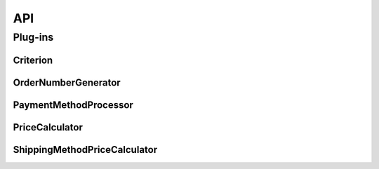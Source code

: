 ===
API
===

Plug-ins
========

.. _api_criterion:

Criterion
---------

.. py:class:: lfs.criteria.models.Criterion

    Base class for all criteria.

    **Attributes:**

    cart
        The current cart of the current customer.

    content
        The content object the criterion belongs to.

    operator
        The current selected operator for the criterion.

    position
        The position of the criterion within a list of criteria of the
        content object.

    product
        The product, if the criterion is called from a product detail view.
        Otherwise this is None.

    request
        The current request.

    **Constants:**

    EQUAL, LESS_THAN, LESS_THAN_EQUAL, GREATER_THAN, GREATER_THAN_EQUAL, IS_SELECTED, IS_NOT_SELECTED, IS_VALID, IS_NOT_VALID, CONTAINS
        Integers which represents certain operators.

    INPUT, SELECT, MULTIPLE_SELECT
        Constants which represents the types of selectable values. One of
        these must be returned from ``get_value_type``.

    NUMBER_OPERATORS
        A list of operators which can be returned from ``get_operators``.

        .. code-block:: python

            [
                [EQUAL, _(u"Equal to")],
                [LESS_THAN, _(u"Less than")],
                [LESS_THAN_EQUAL, _(u"Less than equal to")],
                [GREATER_THAN, _(u"Greater than")],
                [GREATER_THAN_EQUAL, _(u"Greater than equal to")],
            ]


    SELECTION_OPERATORS
        A list of operators which can be returned from ``get_operators``.

        .. code-block:: python

            [
                [IS_SELECTED, _(u"Is selected")],
                [IS_NOT_SELECTED, _(u"Is not selected")],
            ]

    VALID_OPERATORS
        A list of operators which can be returned from ``get_operators``.

        .. code-block:: python

            [
                [IS_VALID, _(u"Is valid")],
                [IS_NOT_VALID, _(u"Is not valid")],
            ]

    STRING_OPERATORS
        A list of operators which can be return from ``get_operators``.

        .. code-block:: python

            [
                [EQUAL, _(u"Equal to")],
                [CONTAINS, _(u"Contains")],
            ]

    .. py:method:: lfs.criteria.models.Criterion.get_operators

        Returns the selectable operators of the criterion which are displayed to
        the shop manager. This is a list of list, whereas the the first value is
        integer, which is stored within the criterion and the second value is
        the string which is displayed to the shop manager, e.g.:

        .. code-block:: python

            [
                [0, _(u"Equal to")],
                [1, _(u"Less than")],
                [2, _(u"Less than equal to")],
                [3, _(u"Greater than")],
                [4, _(u"Greater than equal to")],
            ]

        .. note::

            You can use one of the provided class attributes, see above.

            * NUMBER_OPERATORS
            * SELECTION_OPERATORS
            * VALID_OPERATORS
            * STRING_OPERATORS

    .. py:method:: lfs.criteria.models.Criterion.get_selectable_values(request)

        Returns the selectable values as a list of dictionary, see below. This
        is only called when ``get_value_type`` returns SELECT or
        MULTIPLE_SELECT.

        .. code-block:: python

            [
                {
                    "id": 0,
                    "name": "Name 0",
                    "selected": False,
                },
                {
                    "id": 1,
                    "name": "Name 1",
                    "selected": True,
                },
            ]

    .. py:method:: lfs.criteria.models.Criterion.get_template(request)

        Returns the template to render the criterion.

    .. py:method:: lfs.criteria.models.Criterion.get_value_type

        Returns the type of the selectable values field. Must return one of:

        * self.INPUT
        * self.SELECT
        * self.MULTIPLE_SELECT

    .. py:method:: lfs.criteria.models.Criterion.get_value

        Returns the current value of the criterion.

    .. py:method:: lfs.criteria.models.Criterion.is_valid(request, product=None)

        Returns ``True`` if the criterion is valid otherwise ``False``.

    .. py:method:: lfs.criteria.models.Criterion.render(request, position)

        Renders the criterion as html in order to displayed it within the
        management form.

    .. py:method:: lfs.criteria.models.Criterion.update(value)

        Updates the value of the criterion.

        **Parameters:**

        value
            The value the shop user has entered for the criterion.

.. _order_number_generator:

OrderNumberGenerator
--------------------

.. py:class::  lfs.plugins.OrderNumberGenerator

    Base class from which all order number generators should inherit.

    **Attributes:**

    cart

        The current cart of the customer.

    customer

        The customer of the order.

    order

        The order for which a new number is generated.

    request

        The current request

    user

        The user of the order.

    .. py:method:: lfs.plugins.OrderNumberGenerator.get_form(**kwargs)

        Returns the form which is used within the shop preferences management
        interface.

        All parameters are passed to the form.

    .. py:method:: lfs.plugins.OrderNumberGenerator.get_next(formatted=True)

        Returns the next order number as string. Derived classes must implement
        this method.

        **Parameters:**

        formatted
            If True the number will be returned within the stored format, which
            is based on Python default string formatting operators, e.g.
            ``%04d``.

    .. py:method:: lfs.plugins.OrderNumberGenerator.exclude_form_fields

        Returns a list of fields, which are excluded from the model form, see
        also ``get_form``.

    .. py:method:: lfs.plugins.OrderNumberGenerator.init(request, order)

        Initializes the order number generator. This method is called
        automatically from LFS.

.. _payment_method_proccessor:

PaymentMethodProcessor
----------------------

.. py:class:: lfs.plugins.PaymentMethodProcessor(request, cart=None, order=None)

    Base class from which all 3rd-party payment method processors should inherit.

    **Attributes:**

    cart
        The current cart. This is only set, when create order time is ACCEPTED.

    order
        The current order. This is only set, when create order time is
        IMMEDIATELY.

    request
        The current request.

    .. py:method:: lfs.plugins.PaymentMethodProcessor.get_create_order_time

        Returns the time when the order should be created. It is one of:

        PM_ORDER_IMMEDIATELY
            The order is created immediately before the payment is processed.

        PM_ORDER_ACCEPTED
            The order is created when the payment has been processed and
            accepted.

    .. py:method:: lfs.plugins.PaymentMethodProcessor.get_pay_link

        Returns a link to the payment service to pay the current order, which
        is displayed on the thank-you page and the order confirmation mail. In
        this way the customer can pay the order again if something has gone
        wrong.

    .. py:method:: lfs.plugins.PaymentMethodProcessor.process

        Implements the processing of the payment method. Returns a dictionary
        with several status codes, see below.

        **Return Values:**

        This values are returned within a dictionary.

        accepted (mandatory)
            Indicates whether the payment is accepted or not. if this is
            ``False`` the customer keeps on the checkout page and gets
            ``message`` (if given) below. If this is ``True`` the customer will
            be redirected to next_url (if given).

        message (optional)
            This message is displayed on the checkout page, when the order is
            not accepted.

        message_location (optional)
            The location, where the message is displayed.

        next_url (optional)
            The url to which the user is redirect after the payment has been
            processed. if this is not given the customer is redirected to the
            default thank-you page.

        order_state (optional)
            The state in which the order should be set. It's just PAID. If it's
            not given the state keeps in SUBMITTED.

.. _price_calculator:

PriceCalculator
---------------

.. py:class:: lfs.plugins.PriceCalculator(request, product, **kwargs)

    This is the base class that pricing calculators must inherit from.

    **Attributes:**

    product
        The product for which the price is calculated.

    request
        The current request.

    .. py:method:: lfs.plugins.PriceCalculator.get_base_price(with_properties=True)

        Returns the base price of the product.

        **Parameters:**

        with_properties
            If the instance is a configurable product and with_properties is
            True the prices of the default properties are added to the price.

    .. py:method:: lfs.plugins.PriceCalculator.get_base_price_net(with_properties=True)

        Returns the net base price of the product.

        **Parameters:**

        with_properties
            If the instance is a configurable product and with_properties is
            True the prices of the default properties are added to the price.

    .. py:method:: lfs.plugins.PriceCalculator.get_base_price_gross(with_properties=True)

        Returns the gross base price of the product.

        **Parameters:**

        with_properties
            If the instance is a configurable product and with_properties is
            True the prices of the default properties are added to the price.

    .. py:method:: lfs.plugins.PriceCalculator.get_base_packing_price(with_properties=True)

        Returns the base packing price of the product.

        **Parameters:**

        with_properties
            If the instance is a configurable product and with_properties is
            True the prices of the default properties are added to the price.

    .. py:method:: lfs.plugins.PriceCalculator.get_base_packing_price_net(with_properties=True)

        Returns the base packing net price of the product.

        **Parameters:**

        with_properties
            If the instance is a configurable product and with_properties is
            True the prices of the default properties are added to the price.

    .. py:method:: lfs.plugins.PriceCalculator.get_base_packing_price_gross(with_properties=True)

        Returns the base packing gross price of the product.

        **Parameters:**

        with_properties
            If the instance is a configurable product and with_properties is
            True the prices of the default properties are added to the price.

    .. py:method:: lfs.plugins.PriceCalculator.get_customer_tax(with_properties=True)

        Returns the calculated tax for the current customer and product.

        **Parameters:**

        with_properties
            If the instance is a configurable product and with_properties is
            True the taxes of the default properties are added to the price.

    .. py:method:: lfs.plugins.PriceCalculator.get_customer_tax_rate

        Returns the tax rate for the current customer and product.

    .. py:method:: lfs.plugins.PriceCalculator.get_effective_price

        Effective price is used for sorting and filtering. Usually it is same as
        value from get_price but in some cases it might differ (eg. if we add
        eco tax to product price)

    .. py:method:: lfs.plugins.PriceCalculator.get_for_sale_price(with_properties=True)

        Returns the sale price for the product.

        **Parameters:**

        with_properties
            If the instance is a configurable product and with_properties is
            True the prices of the default properties are added to the price.

    .. py:method:: lfs.plugins.PriceCalculator.get_for_sale_price_net(with_properties=True)

        Returns the sale net price for the product.

        **Parameters:**

        with_properties
            If the instance is a configurable product and with_properties is
            True the prices of the default properties are added to the price.

    .. py:method:: lfs.plugins.PriceCalculator.get_for_sale_price_gross(with_properties=True)

        Returns the sale net price for the product.

        **Parameters:**

        with_properties
            If the instance is a configurable product and with_properties is
            True the prices of the default properties are added to the price.

    .. py:method:: lfs.plugins.PriceCalculator.get_price(with_properties=True)

        Returns the stored price of the product without any tax calculations.
        It takes variants, properties and sale prices into account, though.

        **Parameters:**

        with_properties
            If the instance is a configurable product and with_properties is
            True the prices of the default properties are added to the price.

    .. py:method:: lfs.plugins.PriceCalculator.get_price_net(with_properties=True)

        Returns the net price of the product.

        **Parameters:**

        with_properties
            If the instance is a configurable product and with_properties is
            True the prices of the default properties are added to the price.

    .. py:method:: lfs.plugins.PriceCalculator.get_price_gross(with_properties=True)

        Returns the real gross price of the product. This is the base of
        all price and tax calculations.

        **Parameters:**

        with_properties
            If the instance is a configurable product and with_properties is
            True the prices of the default properties are added to the price.

    .. py:method:: lfs.plugins.PriceCalculator.get_standard_price(with_properties=True)

        Returns always the stored standard price for the product. Independent
        whether the product is for sale or not. If you want the real price of
        the product use ``get_price`` instead.

        **Parameters:**

        with_properties
            If the instance is a configurable product and with_properties is
            True the prices of the default properties are added to the price.

    .. py:method:: lfs.plugins.PriceCalculator.get_standard_price_net(with_properties=True)

        Returns always the standard net price for the product. Independent
        whether the product is for sale or not. If you want the real net price
        of the product use ``get_price_net`` instead.

        **Parameters:**

        with_properties
            If the instance is a configurable product and with_properties is
            True the prices of the default properties are added to the price.

    .. py:method:: lfs.plugins.PriceCalculator.get_standard_price_gross(with_properties=True)

        Returns always the gross standard price for the product. Independent
        whether the product is for sale or not. If you want the real gross
        price of the product use ``get_price_gross`` instead.

        **Parameters:**

        with_properties
            If the instance is a configurable product and with_properties is
            True the prices of the default properties are added to the price.

    .. py:method:: lfs.plugins.PriceCalculator.get_product_tax(with_properties=True)

        Returns the calculated tax for the current product independent of the
        customer.

    .. py:method:: lfs.plugins.PriceCalculator.get_product_tax_rate

        Returns the stored tax rate of the product. If the product is a variant
        it returns the parent's tax rate.

    .. py:method:: lfs.plugins.PriceCalculator.price_includes_tax

        Returns True if stored price includes tax. False if not.

.. _shipping_method_price_calculator:

ShippingMethodPriceCalculator
-----------------------------

.. py:class:: lfs.plugins.ShippingMethodPriceCalculator(request, shipping_method)

    Base class from which all 3rd-party shipping method prices should inherit.

    **Attributes:**

    request
        The current request.

    shipping_method
        The shipping method for which the price is calculated.

    .. py:method:: lfs.plugins.ShippingMethodPriceCalculator.get_price

        Returns the stored price without any calculations.

    .. py:method:: lfs.plugins.ShippingMethodPriceCalculator.get_price_gross

        Returns the gross price of the shipping method.

    .. py:method:: lfs.plugins.ShippingMethodPriceCalculator.get_price_net

        Returns the net price of the shipping method.

    .. py:method:: lfs.plugins.ShippingMethodPriceCalculator.get_tax

        Returns the total tax of the shipping method.

    .. py:method:: lfs.plugins.ShippingMethodPriceCalculator.get_tax_rate

        Returns the tax rate of the shipping method.
